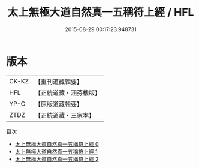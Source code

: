 #+TITLE: 太上無極大道自然真一五稱符上經 / HFL

#+DATE: 2015-08-29 00:17:23.948731
* 版本
 |     CK-KZ|【重刊道藏輯要】|
 |       HFL|【正統道藏・涵芬樓版】|
 |      YP-C|【原版道藏輯要】|
 |      ZTDZ|【正統道藏・三家本】|
目次
 - [[file:KR5c0052_000.txt][太上無極大道自然真一五稱符上經 0]]
 - [[file:KR5c0052_001.txt][太上無極大道自然真一五稱符上經 1]]
 - [[file:KR5c0052_002.txt][太上無極大道自然真一五稱符上經 2]]
